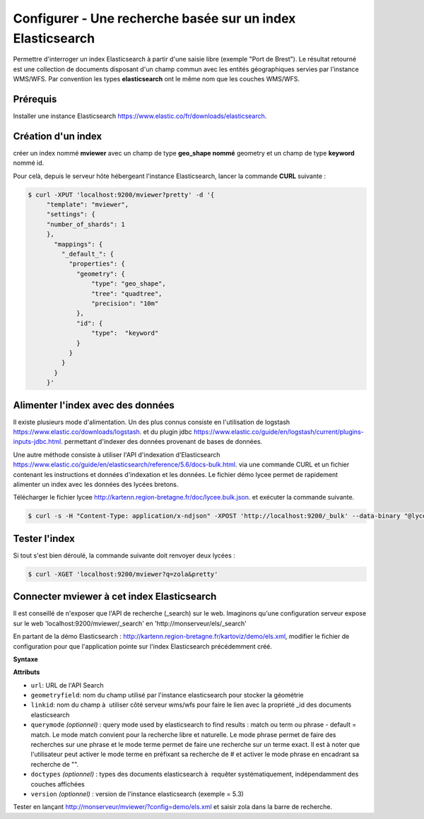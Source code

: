 .. Authors :
.. mviewer team

.. _configels:

Configurer - Une recherche basée sur un index Elasticsearch
===========================================================

Permettre d'interroger un index Elasticsearch à partir d'une saisie libre (exemple "Port de Brest"). Le résultat retourné est une collection de documents disposant d'un champ commun avec les entités géographiques servies par l'instance WMS/WFS. Par convention les types **elasticsearch** ont le même nom que les couches WMS/WFS.


Prérequis
-----------

Installer une instance Elasticsearch `<https://www.elastic.co/fr/downloads/elasticsearch>`_.

Création d'un index
--------------------

créer un index nommé **mviewer** avec un champ de type **geo_shape nommé** geometry et un champ de type **keyword** nommé id.

Pour celà, depuis le serveur hôte hébergeant l'instance Elasticsearch, lancer la commande **CURL** suivante :

.. code-block:: bash

   $ curl -XPUT 'localhost:9200/mviewer?pretty' -d '{
        "template": "mviewer",
        "settings": {
        "number_of_shards": 1
        },
          "mappings": {
            "_default_": {
              "properties": {
                "geometry": {
                    "type": "geo_shape",
                    "tree": "quadtree",
                    "precision": "10m"
                },
                "id": {
                    "type":  "keyword"
                }
              }
            }
          }
        }'


Alimenter l'index avec des données
------------------------------------

Il existe plusieurs mode d'alimentation. Un des plus connus consiste en l'utilisation de logstash `<https://www.elastic.co/downloads/logstash>`_. et du plugin jdbc `<https://www.elastic.co/guide/en/logstash/current/plugins-inputs-jdbc.html>`_. permettant d'indexer des données provenant de bases de données.

Une autre méthode consiste à utiliser l'API d'indexation d'Elasticsearch `<https://www.elastic.co/guide/en/elasticsearch/reference/5.6/docs-bulk.html>`_. via une commande CURL et un fichier contenant les instructions et données d'indexation et les données. Le fichier démo lycee permet de rapidement alimenter un index avec les données des lycées bretons.

Télécharger le fichier lycee `<http://kartenn.region-bretagne.fr/doc/lycee.bulk.json>`_. et exécuter la commande suivante.


.. code-block:: bash

     $ curl -s -H "Content-Type: application/x-ndjson" -XPOST 'http://localhost:9200/_bulk' --data-binary "@lycee.bulk.json"


Tester l'index
--------------

Si tout s'est bien déroulé, la commande suivante doit renvoyer deux lycées :

.. code-block:: bash

   $ curl -XGET 'localhost:9200/mviewer?q=zola&pretty'


Connecter mviewer à cet index Elasticsearch
--------------------------------------------

Il est conseillé de n'exposer que l'API de recherche (_search) sur le web. Imaginons qu'une configuration serveur expose sur le web 'localhost:9200/mviewer/_search' en 'http://monserveur/els/_search'

En partant de la démo Elasticsearch : http://kartenn.region-bretagne.fr/kartoviz/demo/els.xml, modifier le fichier de configuration pour que l'application pointe sur l'index Elasticsearch précédemment créé.

**Syntaxe**

.. code-block:: xml
       :linenos:

	   <elasticsearch url="http://monserveur/els/_search" geometryfield="geometry" linkid="search_id" querymode="match"/>

**Attributs**

* ``url``: URL de l'API Search
* ``geometryfield``: nom du champ utilisé par l'instance elasticsearch pour stocker la géométrie
* ``linkid``: nom du champ à  utiliser côté serveur wms/wfs pour faire le lien avec la propriété _id des documents elasticsearch
* ``querymode`` *(optionnel)* : query mode used by elasticsearch to find results : match ou term ou phrase - default = match. Le mode match convient pour la recherche libre et naturelle. Le mode phrase permet de faire des recherches sur une phrase et le mode terme permet de faire une recherche sur un terme exact. Il est à noter que l'utilisateur peut activer le mode terme en préfixant sa recherche de # et activer le mode phrase en encadrant sa recherche de "".
* ``doctypes`` *(optionnel)* : types des documents elasticsearch à  requêter systématiquement, indépendamment des couches affichées
* ``version`` *(optionnel)* : version de l'instance elasticsearch (exemple = 5.3)

Tester en lançant  http://monserveur/mviewer/?config=demo/els.xml et saisir zola dans la barre de recherche.